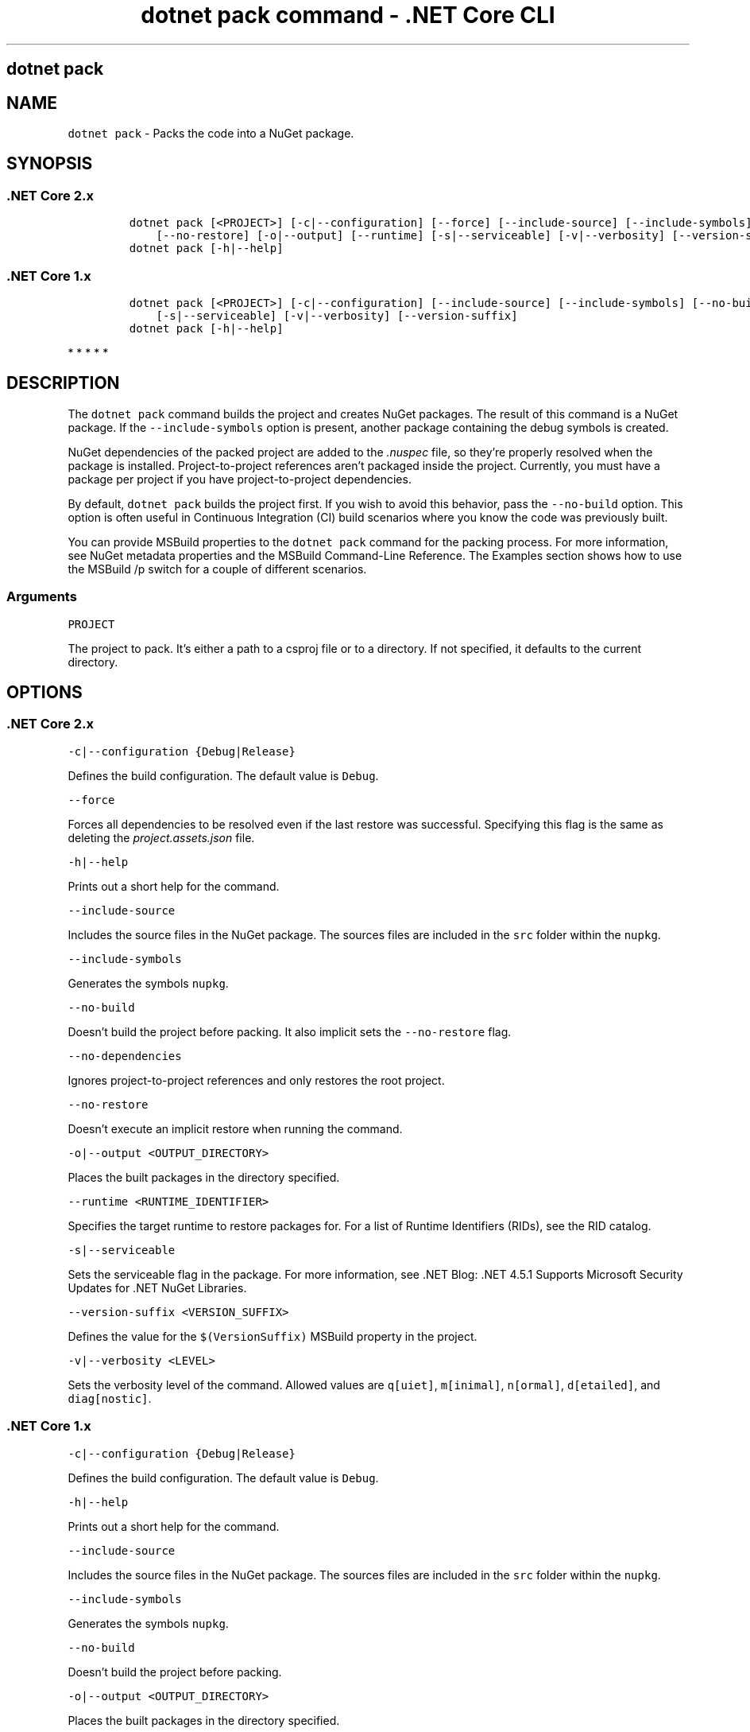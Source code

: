 .\" Automatically generated by Pandoc 2.2.1
.\"
.TH "dotnet pack command \- .NET Core CLI" "1" "" "" ".NET Core"
.hy
.SH dotnet pack
.PP
.SH NAME
.PP
\f[C]dotnet\ pack\f[] \- Packs the code into a NuGet package.
.SH SYNOPSIS
.SS .NET Core 2.x
.IP
.nf
\f[C]
dotnet\ pack\ [<PROJECT>]\ [\-c|\-\-configuration]\ [\-\-force]\ [\-\-include\-source]\ [\-\-include\-symbols]\ [\-\-no\-build]\ [\-\-no\-dependencies]
\ \ \ \ [\-\-no\-restore]\ [\-o|\-\-output]\ [\-\-runtime]\ [\-s|\-\-serviceable]\ [\-v|\-\-verbosity]\ [\-\-version\-suffix]
dotnet\ pack\ [\-h|\-\-help]
\f[]
.fi
.SS .NET Core 1.x
.IP
.nf
\f[C]
dotnet\ pack\ [<PROJECT>]\ [\-c|\-\-configuration]\ [\-\-include\-source]\ [\-\-include\-symbols]\ [\-\-no\-build]\ [\-o|\-\-output]
\ \ \ \ [\-s|\-\-serviceable]\ [\-v|\-\-verbosity]\ [\-\-version\-suffix]
dotnet\ pack\ [\-h|\-\-help]
\f[]
.fi
.PP
   *   *   *   *   *
.SH DESCRIPTION
.PP
The \f[C]dotnet\ pack\f[] command builds the project and creates NuGet packages.
The result of this command is a NuGet package.
If the \f[C]\-\-include\-symbols\f[] option is present, another package containing the debug symbols is created.
.PP
NuGet dependencies of the packed project are added to the \f[I].nuspec\f[] file, so they're properly resolved when the package is installed.
Project\-to\-project references aren't packaged inside the project.
Currently, you must have a package per project if you have project\-to\-project dependencies.
.PP
By default, \f[C]dotnet\ pack\f[] builds the project first.
If you wish to avoid this behavior, pass the \f[C]\-\-no\-build\f[] option.
This option is often useful in Continuous Integration (CI) build scenarios where you know the code was previously built.
.PP
You can provide MSBuild properties to the \f[C]dotnet\ pack\f[] command for the packing process.
For more information, see NuGet metadata properties and the MSBuild Command\-Line Reference.
The Examples section shows how to use the MSBuild /p switch for a couple of different scenarios.
.PP
.SS Arguments
.PP
\f[C]PROJECT\f[]
.PP
The project to pack.
It's either a path to a csproj file or to a directory.
If not specified, it defaults to the current directory.
.SH OPTIONS
.SS .NET Core 2.x
.PP
\f[C]\-c|\-\-configuration\ {Debug|Release}\f[]
.PP
Defines the build configuration.
The default value is \f[C]Debug\f[].
.PP
\f[C]\-\-force\f[]
.PP
Forces all dependencies to be resolved even if the last restore was successful.
Specifying this flag is the same as deleting the \f[I]project.assets.json\f[] file.
.PP
\f[C]\-h|\-\-help\f[]
.PP
Prints out a short help for the command.
.PP
\f[C]\-\-include\-source\f[]
.PP
Includes the source files in the NuGet package.
The sources files are included in the \f[C]src\f[] folder within the \f[C]nupkg\f[].
.PP
\f[C]\-\-include\-symbols\f[]
.PP
Generates the symbols \f[C]nupkg\f[].
.PP
\f[C]\-\-no\-build\f[]
.PP
Doesn't build the project before packing.
It also implicit sets the \f[C]\-\-no\-restore\f[] flag.
.PP
\f[C]\-\-no\-dependencies\f[]
.PP
Ignores project\-to\-project references and only restores the root project.
.PP
\f[C]\-\-no\-restore\f[]
.PP
Doesn't execute an implicit restore when running the command.
.PP
\f[C]\-o|\-\-output\ <OUTPUT_DIRECTORY>\f[]
.PP
Places the built packages in the directory specified.
.PP
\f[C]\-\-runtime\ <RUNTIME_IDENTIFIER>\f[]
.PP
Specifies the target runtime to restore packages for.
For a list of Runtime Identifiers (RIDs), see the RID catalog.
.PP
\f[C]\-s|\-\-serviceable\f[]
.PP
Sets the serviceable flag in the package.
For more information, see .NET Blog: .NET 4.5.1 Supports Microsoft Security Updates for .NET NuGet Libraries.
.PP
\f[C]\-\-version\-suffix\ <VERSION_SUFFIX>\f[]
.PP
Defines the value for the \f[C]$(VersionSuffix)\f[] MSBuild property in the project.
.PP
\f[C]\-v|\-\-verbosity\ <LEVEL>\f[]
.PP
Sets the verbosity level of the command.
Allowed values are \f[C]q[uiet]\f[], \f[C]m[inimal]\f[], \f[C]n[ormal]\f[], \f[C]d[etailed]\f[], and \f[C]diag[nostic]\f[].
.SS .NET Core 1.x
.PP
\f[C]\-c|\-\-configuration\ {Debug|Release}\f[]
.PP
Defines the build configuration.
The default value is \f[C]Debug\f[].
.PP
\f[C]\-h|\-\-help\f[]
.PP
Prints out a short help for the command.
.PP
\f[C]\-\-include\-source\f[]
.PP
Includes the source files in the NuGet package.
The sources files are included in the \f[C]src\f[] folder within the \f[C]nupkg\f[].
.PP
\f[C]\-\-include\-symbols\f[]
.PP
Generates the symbols \f[C]nupkg\f[].
.PP
\f[C]\-\-no\-build\f[]
.PP
Doesn't build the project before packing.
.PP
\f[C]\-o|\-\-output\ <OUTPUT_DIRECTORY>\f[]
.PP
Places the built packages in the directory specified.
.PP
\f[C]\-s|\-\-serviceable\f[]
.PP
Sets the serviceable flag in the package.
For more information, see .NET Blog: .NET 4.5.1 Supports Microsoft Security Updates for .NET NuGet Libraries.
.PP
\f[C]\-\-version\-suffix\ <VERSION_SUFFIX>\f[]
.PP
Defines the value for the \f[C]$(VersionSuffix)\f[] MSBuild property in the project.
.PP
\f[C]\-v|\-\-verbosity\ <LEVEL>\f[]
.PP
Sets the verbosity level of the command.
Allowed values are \f[C]q[uiet]\f[], \f[C]m[inimal]\f[], \f[C]n[ormal]\f[], \f[C]d[etailed]\f[], and \f[C]diag[nostic]\f[].
.PP
   *   *   *   *   *
.SH EXAMPLES
.PP
Pack the project in the current directory:
.PP
\f[C]dotnet\ pack\f[]
.PP
Pack the \f[C]app1\f[] project:
.PP
\f[C]dotnet\ pack\ ~/projects/app1/project.csproj\f[]
.PP
Pack the project in the current directory and place the resulting packages into the \f[C]nupkgs\f[] folder:
.PP
\f[C]dotnet\ pack\ \-\-output\ nupkgs\f[]
.PP
Pack the project in the current directory into the \f[C]nupkgs\f[] folder and skip the build step:
.PP
\f[C]dotnet\ pack\ \-\-no\-build\ \-\-output\ nupkgs\f[]
.PP
With the project's version suffix configured as \f[C]<VersionSuffix>$(VersionSuffix)</VersionSuffix>\f[] in the \f[I].csproj\f[] file, pack the current project and update the resulting package version with the given suffix:
.PP
\f[C]dotnet\ pack\ \-\-version\-suffix\ "ci\-1234"\f[]
.PP
Set the package version to \f[C]2.1.0\f[] with the \f[C]PackageVersion\f[] MSBuild property:
.PP
\f[C]dotnet\ pack\ /p:PackageVersion=2.1.0\f[]
.PP
Pack the project for a specific target framework:
.PP
\f[C]dotnet\ pack\ /p:TargetFrameworks=net45\f[]
.PP
Pack the project and use a specific runtime (Windows 10) for the restore operation (.NET Core SDK 2.0 and later versions):
.PP
\f[C]dotnet\ pack\ \-\-runtime\ win10\-x64\f[]
.SH AUTHORS
mairaw.
